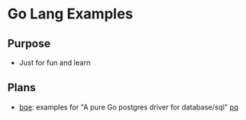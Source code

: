 * Go Lang Examples

** Purpose
  - Just for fun and learn

** Plans
  - [[https://github.com/wujiang/goe/tree/master/bqe][bqe]]: examples for "A pure Go postgres driver for database/sql" [[https://github.com/bmizerany/pq][pq]]
